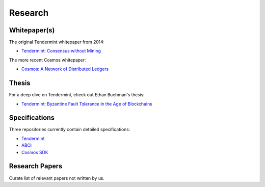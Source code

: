 Research
========

Whitepaper(s)
-------------

The original Tendermint whitepaper from 2014:

- `Tendermint: Consensus without Mining <https://tendermint.com/static/docs/tendermint.pdf>`__

The more recent Cosmos whitepaper:

- `Cosmos: A Network of Distributed Ledgers <https://github.com/cosmos/cosmos/blob/master/WHITEPAPER.md>`__

Thesis
------

For a deep dive on Tendermint, check out Ethan Buchman's thesis:

- `Tendermint: Byzantine Fault Tolerance in the Age of Blockchains <https://atrium.lib.uoguelph.ca/xmlui/bitstream/handle/10214/9769/Buchman_Ethan_201606_MAsc.pdf>`__

Specifications
--------------

Three repositories currently contain detailed specifications: 

- `Tendermint <https://github.com/tendermint/tendermint/tree/develop/docs/spec>`__
- `ABCI <https://github.com/tendermint/abci/blob/develop/specification.rst>`__
- `Cosmos SDK <https://github.com/cosmos/cosmos-sdk/tree/develop/docs/spec>`__

Research Papers
---------------

Curate list of relevant papers not written by us.
